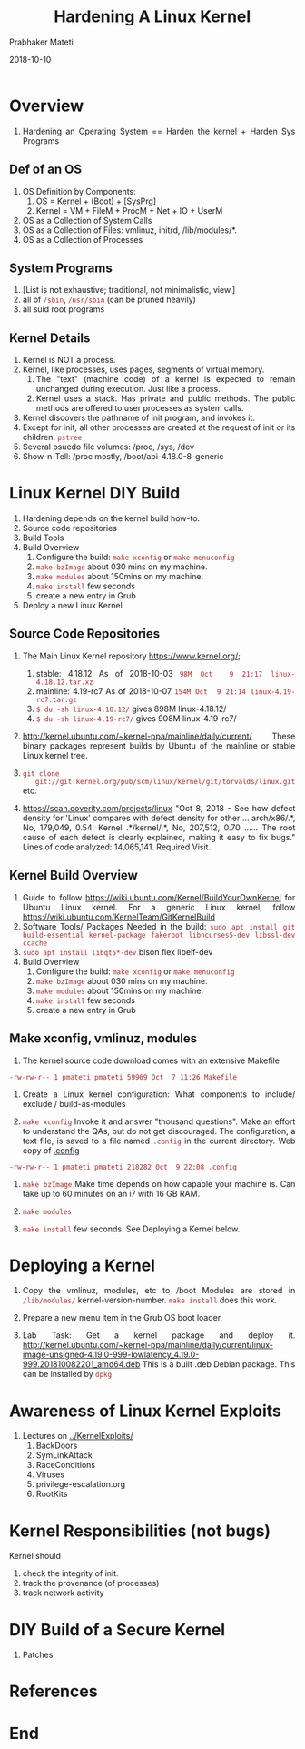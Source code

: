 
# -*- mode: org -*-
#+date: 2018-10-10
#+TITLE: Hardening A Linux Kernel
#+AUTHOR: Prabhaker Mateti
#+HTML_LINK_HOME: ../../Top/index.html
#+HTML_LINK_UP: ../
#+HTML_HEAD: <style> P,li {text-align: justify} code {color: brown;} @media screen {BODY {margin: 10%} }</style>
#+BIND: org-html-preamble-format (("en" "<a href=\"../../\"> ../../</a> | <a href=./>NoSlides</a>"))
#+BIND: org-html-postamble-format (("en" "<hr size=1>Copyright &copy; 2018 <a href=\"http://www.wright.edu/~pmateti\">www.wright.edu/~pmateti</a> &bull; %d"))
#+STARTUP:showeverything
#+OPTIONS: toc:2

* Overview

1. Hardening an Operating System == Harden the kernel + Harden Sys Programs

** Def of an OS

1. OS Definition by Components: 
   1. OS = Kernel + (Boot) + [SysPrg]
   2. Kernel = VM + FileM + ProcM + Net + IO + UserM
1. OS as a Collection of System Calls
1. OS as a Collection of Files: vmlinuz, initrd, /lib/modules/*.
1. OS as a Collection of Processes

** System Programs

1. [List is not exhaustive; traditional, not minimalistic, view.]
1. all of =/sbin=, =/usr/sbin= (can be pruned heavily)
1. all suid root programs

** Kernel Details

2. Kernel is NOT a process.
3. Kernel, like processes, uses pages, segments of virtual memory.
   1. The "text" (machine code) of a kernel is expected to remain
      unchanged during execution.  Just like a process.
   2. Kernel uses a stack.  Has private and public methods.  The
      public methods are offered to user processes as system calls.
4. Kernel discovers the pathname of init program, and invokes it.
5. Except for init, all other processes are created at the request of
   init or its children.  =pstree=
6. Several psuedo file volumes: /proc, /sys, /dev
7. Show-n-Tell: /proc mostly, /boot/abi-4.18.0-8-generic

* Linux Kernel DIY Build

1. Hardening depends on the kernel build how-to.
2. Source code repositories
3. Build Tools
4. Build Overview
   4. Configure the build: =make xconfig= or =make menuconfig=
   5. =make bzImage= about 030 mins on my machine.
   6. =make modules= about 150mins on my machine.
   7. =make install= few seconds
   8. create a new entry in Grub
3. Deploy a new Linux Kernel

** Source Code Repositories

1. The Main Linux Kernel repository https://www.kernel.org/; 
   1. stable:	4.18.12 As of 2018-10-03 =98M Oct  9 21:17 linux-4.18.12.tar.xz=
   2. mainline:	4.19-rc7 As of 2018-10-07 =154M Oct  9 21:14 linux-4.19-rc7.tar.gz=
   1. =$ du -sh linux-4.18.12/= gives 898M    linux-4.18.12/
   2. =$ du -sh linux-4.19-rc7/= gives 908M    linux-4.19-rc7/
1. http://kernel.ubuntu.com/~kernel-ppa/mainline/daily/current/ These
   binary packages represent builds by Ubuntu of the mainline or stable Linux
   kernel tree.

1. =git clone
   git://git.kernel.org/pub/scm/linux/kernel/git/torvalds/linux.git= etc.

1. https://scan.coverity.com/projects/linux "Oct 8, 2018 - See how
   defect density for 'Linux' compares with defect density for other
   ... arch/x86/.*, No, 179,049, 0.54. Kernel .*/kernel/.*, No,
   207,512, 0.70 ...... The root cause of each defect is clearly
   explained, making it easy to fix bugs."  Lines of code analyzed‎:
   ‎14,065,141.  Required Visit.

** Kernel Build Overview

1. Guide to follow https://wiki.ubuntu.com/Kernel/BuildYourOwnKernel
   for Ubuntu Linux kernel.  For a generic Linux kernel, follow
   https://wiki.ubuntu.com/KernelTeam/GitKernelBuild
1. Software Tools/ Packages Needed in the build: =sudo apt install git build-essential kernel-package fakeroot libncurses5-dev libssl-dev ccache=
1. =sudo apt install libqt5*-dev=  bison flex libelf-dev
4. Build Overview
   4. Configure the build: =make xconfig= or =make menuconfig=
   5. =make bzImage= about 030 mins on my machine.
   6. =make modules= about 150mins on my machine.
   7. =make install= few seconds
   8. create a new entry in Grub

** Make xconfig, vmlinuz, modules

1. The kernel source code download comes with an extensive Makefile
: -rw-rw-r-- 1 pmateti pmateti 59969 Oct  7 11:26 Makefile

1. Create a Linux kernel configuration: What components to
   include/ exclude / build-as-modules

1. =make xconfig= Invoke it and answer "thousand questions".  Make an
   effort to understand the QAs, but do not get discouraged.  The
   configuration, a text file, is saved to a file named =.config= in
   the current directory.  Web copy of [[./dot-config.txt][.config]] 

: -rw-rw-r-- 1 pmateti pmateti 218282 Oct  9 22:08 .config

1. =make bzImage= Make time depends on how capable your machine is.
   Can take up to 60 minutes on an i7 with 16 GB RAM.

1. =make modules= 

7. =make install= few seconds.  See Deploying a Kernel below.

* Deploying a Kernel

1. Copy the vmlinuz, modules, etc to /boot  Modules are stored in
   =/lib/modules/= kernel-version-number.
   =make install= does this work.

1. Prepare a new menu item in the Grub OS boot loader.

1. Lab Task:  Get a kernel package and deploy it.
   http://kernel.ubuntu.com/~kernel-ppa/mainline/daily/current/linux-image-unsigned-4.19.0-999-lowlatency_4.19.0-999.201810082201_amd64.deb
   This is a built .deb Debian package.  This can be installed by
   =dpkg=

* Awareness of Linux Kernel Exploits

2. Lectures on [[../KernelExploits/]]
   1. BackDoors
   2. SymLinkAttack
   3. RaceConditions            
   4. Viruses   
   5. privilege-escalation.org
   6. RootKits

* Kernel Responsibilities (not bugs)

Kernel should

1. check the integrity of init.
1. track the provenance (of processes)
1. track network activity

* DIY Build of a Secure Kernel 

1. Patches


* References

* End
# Local variables:
# after-save-hook: org-html-export-to-html
# end:
